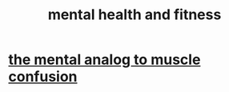 :PROPERTIES:
:ID:       bbc9f812-cf95-45a3-b93f-4ad93a565510
:END:
#+title: mental health and fitness
* [[id:b6cf38d4-ddf2-49f3-af3f-a1bdacaa65b0][the mental analog to muscle confusion]]
